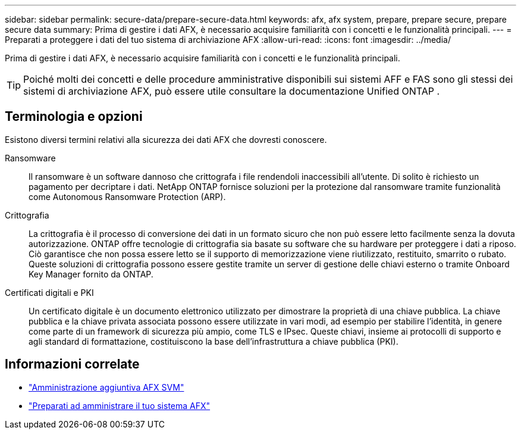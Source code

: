 ---
sidebar: sidebar 
permalink: secure-data/prepare-secure-data.html 
keywords: afx, afx system, prepare, prepare secure, prepare secure data 
summary: Prima di gestire i dati AFX, è necessario acquisire familiarità con i concetti e le funzionalità principali. 
---
= Preparati a proteggere i dati del tuo sistema di archiviazione AFX
:allow-uri-read: 
:icons: font
:imagesdir: ../media/


[role="lead"]
Prima di gestire i dati AFX, è necessario acquisire familiarità con i concetti e le funzionalità principali.


TIP: Poiché molti dei concetti e delle procedure amministrative disponibili sui sistemi AFF e FAS sono gli stessi dei sistemi di archiviazione AFX, può essere utile consultare la documentazione Unified ONTAP .



== Terminologia e opzioni

Esistono diversi termini relativi alla sicurezza dei dati AFX che dovresti conoscere.

Ransomware:: Il ransomware è un software dannoso che crittografa i file rendendoli inaccessibili all'utente.  Di solito è richiesto un pagamento per decriptare i dati.  NetApp ONTAP fornisce soluzioni per la protezione dal ransomware tramite funzionalità come Autonomous Ransomware Protection (ARP).
Crittografia:: La crittografia è il processo di conversione dei dati in un formato sicuro che non può essere letto facilmente senza la dovuta autorizzazione.  ONTAP offre tecnologie di crittografia sia basate su software che su hardware per proteggere i dati a riposo.  Ciò garantisce che non possa essere letto se il supporto di memorizzazione viene riutilizzato, restituito, smarrito o rubato.  Queste soluzioni di crittografia possono essere gestite tramite un server di gestione delle chiavi esterno o tramite Onboard Key Manager fornito da ONTAP.
Certificati digitali e PKI:: Un certificato digitale è un documento elettronico utilizzato per dimostrare la proprietà di una chiave pubblica.  La chiave pubblica e la chiave privata associata possono essere utilizzate in vari modi, ad esempio per stabilire l'identità, in genere come parte di un framework di sicurezza più ampio, come TLS e IPsec.  Queste chiavi, insieme ai protocolli di supporto e agli standard di formattazione, costituiscono la base dell'infrastruttura a chiave pubblica (PKI).




== Informazioni correlate

* link:../administer/additional-ontap-svm.html["Amministrazione aggiuntiva AFX SVM"]
* link:../get-started/prepare-cluster-admin.html["Preparati ad amministrare il tuo sistema AFX"]

